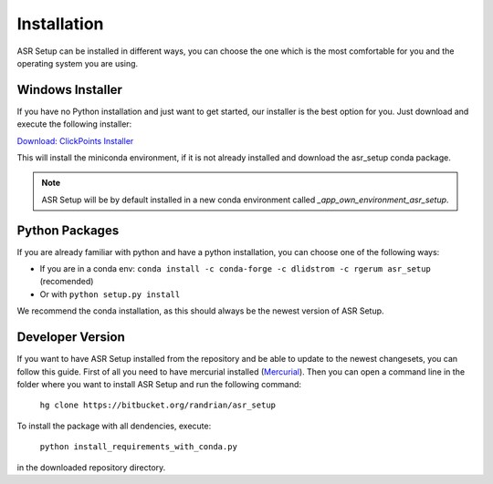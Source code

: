 Installation
============

ASR Setup can be installed in different ways, you can choose the one which is the most comfortable for you and the
operating system you are using.

Windows Installer
~~~~~~~~~~~~~~~~~

If you have no Python installation and just want to get started, our installer is the best option for you. Just download
and execute the following installer:

`Download: ClickPoints Installer <https://bitbucket.org/fabry_biophysics/clickpoints/downloads/ClickPoints.exe>`_

This will install the miniconda environment, if it is not already installed and download the asr_setup conda package.

.. note::
    ASR Setup will be by default installed in a new conda environment called `_app_own_environment_asr_setup`.

Python Packages
~~~~~~~~~~~~~~~

If you are already familiar with python and have a python installation, you can choose one of the following ways:

- If you are in a conda env: ``conda install -c conda-forge -c dlidstrom -c rgerum asr_setup`` (recomended)
- Or with ``python setup.py install``

We recommend the conda installation, as this should always be the newest version of ASR Setup.

Developer Version
~~~~~~~~~~~~~~~~~

If you want to have ASR Setup installed from the repository and be able to update to the newest changesets, you can
follow this guide. First of all you need to have mercurial installed (`Mercurial <https://www.mercurial-scm.org/>`_).
Then you can open a command line in the folder where you want to install ASR Setup and run the following command:

    ``hg clone https://bitbucket.org/randrian/asr_setup``

To install the package with all dendencies, execute:

    ``python install_requirements_with_conda.py``

in the downloaded repository directory.
